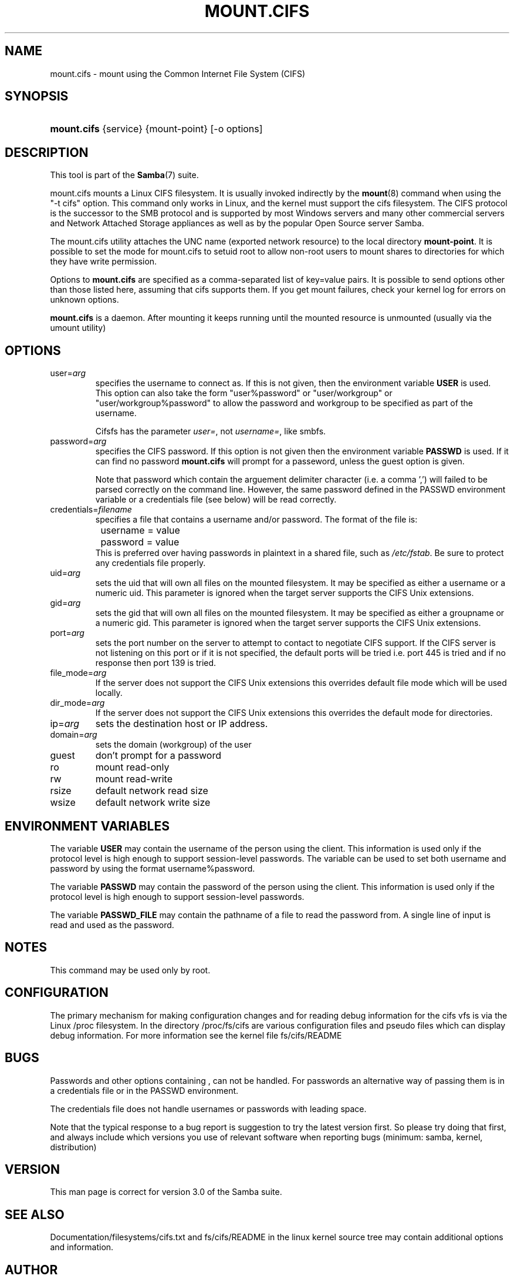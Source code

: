 .\"Generated by db2man.xsl. Don't modify this, modify the source.
.de Sh \" Subsection
.br
.if t .Sp
.ne 5
.PP
\fB\\$1\fR
.PP
..
.de Sp \" Vertical space (when we can't use .PP)
.if t .sp .5v
.if n .sp
..
.de Ip \" List item
.br
.ie \\n(.$>=3 .ne \\$3
.el .ne 3
.IP "\\$1" \\$2
..
.TH "MOUNT.CIFS" 8 "" "" ""
.SH NAME
mount.cifs \- mount using the Common Internet File System (CIFS)
.SH "SYNOPSIS"
.ad l
.hy 0
.HP 11
\fBmount\&.cifs\fR {service} {mount\-point} [\-o\ options]
.ad
.hy

.SH "DESCRIPTION"

.PP
This tool is part of the \fBSamba\fR(7) suite\&.

.PP
mount\&.cifs mounts a Linux CIFS filesystem\&. It is usually invoked indirectly by the \fBmount\fR(8) command when using the "\-t cifs" option\&. This command only works in Linux, and the kernel must support the cifs filesystem\&. The CIFS protocol is the successor to the SMB protocol and is supported by most Windows servers and many other commercial servers and Network Attached Storage appliances as well as by the popular Open Source server Samba\&.

.PP
The mount\&.cifs utility attaches the UNC name (exported network resource) to the local directory \fBmount\-point\fR\&. It is possible to set the mode for mount\&.cifs to setuid root to allow non\-root users to mount shares to directories for which they have write permission\&.

.PP
Options to \fBmount\&.cifs\fR are specified as a comma\-separated list of key=value pairs\&. It is possible to send options other than those listed here, assuming that cifs supports them\&. If you get mount failures, check your kernel log for errors on unknown options\&.

.PP
\fBmount\&.cifs\fR is a daemon\&. After mounting it keeps running until the mounted resource is unmounted (usually via the umount utility)

.SH "OPTIONS"

.TP
user=\fIarg\fR
specifies the username to connect as\&. If this is not given, then the environment variable \fBUSER\fR is used\&. This option can also take the form "user%password" or "user/workgroup" or "user/workgroup%password" to allow the password and workgroup to be specified as part of the username\&.

Cifsfs has the parameter \fIuser=\fR, not \fIusername=\fR, like smbfs\&.


.TP
password=\fIarg\fR
specifies the CIFS password\&. If this option is not given then the environment variable \fBPASSWD\fR is used\&. If it can find no password \fBmount\&.cifs\fR will prompt for a passeword, unless the guest option is given\&.


Note that password which contain the arguement delimiter character (i\&.e\&. a comma ',') will failed to be parsed correctly on the command line\&. However, the same password defined in the PASSWD environment variable or a credentials file (see below) will be read correctly\&.


.TP
credentials=\fIfilename\fR
specifies a file that contains a username and/or password\&. The format of the file is:



.nf
		username = value
		password = value
.fi
This is preferred over having passwords in plaintext in a shared file, such as \fI/etc/fstab\fR\&. Be sure to protect any credentials file properly\&.


.TP
uid=\fIarg\fR
sets the uid that will own all files on the mounted filesystem\&. It may be specified as either a username or a numeric uid\&. This parameter is ignored when the target server supports the CIFS Unix extensions\&.


.TP
gid=\fIarg\fR
sets the gid that will own all files on the mounted filesystem\&. It may be specified as either a groupname or a numeric gid\&. This parameter is ignored when the target server supports the CIFS Unix extensions\&.


.TP
port=\fIarg\fR
sets the port number on the server to attempt to contact to negotiate CIFS support\&. If the CIFS server is not listening on this port or if it is not specified, the default ports will be tried i\&.e\&. port 445 is tried and if no response then port 139 is tried\&.


.TP
file_mode=\fIarg\fR
If the server does not support the CIFS Unix extensions this overrides default file mode which will be used locally\&.


.TP
dir_mode=\fIarg\fR
If the server does not support the CIFS Unix extensions this overrides the default mode for directories\&.


.TP
ip=\fIarg\fR
sets the destination host or IP address\&.


.TP
domain=\fIarg\fR
sets the domain (workgroup) of the user


.TP
guest
don't prompt for a password


.TP
ro
mount read\-only


.TP
rw
mount read\-write


.TP
rsize
default network read size


.TP
wsize
default network write size


.SH "ENVIRONMENT VARIABLES"

.PP
The variable \fBUSER\fR may contain the username of the person using the client\&. This information is used only if the protocol level is high enough to support session\-level passwords\&. The variable can be used to set both username and password by using the format username%password\&.

.PP
The variable \fBPASSWD\fR may contain the password of the person using the client\&. This information is used only if the protocol level is high enough to support session\-level passwords\&.

.PP
The variable \fBPASSWD_FILE\fR may contain the pathname of a file to read the password from\&. A single line of input is read and used as the password\&.

.SH "NOTES"

.PP
This command may be used only by root\&.

.SH "CONFIGURATION"

.PP
The primary mechanism for making configuration changes and for reading debug information for the cifs vfs is via the Linux /proc filesystem\&. In the directory /proc/fs/cifs are various configuration files and pseudo files which can display debug information\&. For more information see the kernel file fs/cifs/README

.SH "BUGS"

.PP
Passwords and other options containing , can not be handled\&. For passwords an alternative way of passing them is in a credentials file or in the PASSWD environment\&.

.PP
The credentials file does not handle usernames or passwords with leading space\&.

.PP
Note that the typical response to a bug report is suggestion to try the latest version first\&. So please try doing that first, and always include which versions you use of relevant software when reporting bugs (minimum: samba, kernel, distribution)

.SH "VERSION"

.PP
This man page is correct for version 3\&.0 of the Samba suite\&.

.SH "SEE ALSO"

.PP
Documentation/filesystems/cifs\&.txt and fs/cifs/README in the linux kernel source tree may contain additional options and information\&.

.SH "AUTHOR"

.PP
Steve French

.PP
The syntax and manpage were loosely based on that of smbmount\&. It was converted to Docbook/XML by Jelmer Vernooij\&.

.PP
The current maintainer of the Linux cifs vfs and the userspace tool \fBmount\&.cifs\fR is Steve French\&. The SAMBA Mailing list is the preferred place to ask questions regarding these programs\&.


